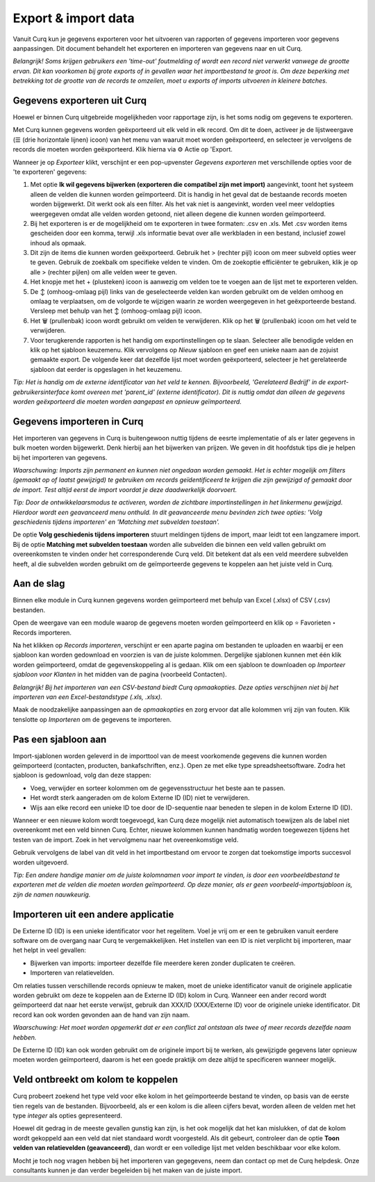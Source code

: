 ====================
Export & import data
====================

Vanuit Curq kun je gegevens exporteren voor het uitvoeren van rapporten of gegevens importeren voor gegevens aanpassingen. Dit document behandelt het exporteren en importeren van gegevens naar en uit Curq.

*Belangrijk! Soms krijgen gebruikers een 'time-out' foutmelding of wordt een record niet verwerkt vanwege de grootte ervan. Dit kan voorkomen bij grote exports of in gevallen waar het importbestand te groot is. Om deze beperking met betrekking tot de grootte van de records te omzeilen, moet u exports of imports uitvoeren in kleinere batches.*

Gegevens exporteren uit Curq
----------------------------

Hoewel er binnen Curq uitgebreide mogelijkheden voor rapportage zijn, is het soms nodig om gegevens te exporteren.

Met Curq kunnen gegevens worden geëxporteerd uit elk veld in elk record. Om dit te doen, activeer je de lijstweergave (☰ (drie horizontale lijnen) icoon) van het menu van waaruit moet worden geëxporteerd, en selecteer je vervolgens de records die moeten worden geëxporteerd. Klik hierna via ⚙️ Actie op 'Export.

.. image:: media/016.png

Wanneer je op *Exporteer* klikt, verschijnt er een pop-upvenster *Gegevens exporteren* met verschillende opties voor de 'te exporteren' gegevens:

.. image:: media/017.png

1. Met optie **Ik wil gegevens bijwerken (exporteren die compatibel zijn met import)** aangevinkt, toont het systeem alleen de velden die kunnen worden geïmporteerd. Dit is handig in het geval dat de bestaande records moeten worden bijgewerkt. Dit werkt ook als een filter. Als het vak niet is aangevinkt, worden veel meer veldopties weergegeven omdat alle velden worden getoond, niet alleen degene die kunnen worden geïmporteerd.

2. Bij het exporteren is er de mogelijkheid om te exporteren in twee formaten: .csv en .xls. Met .csv worden items gescheiden door een komma, terwijl .xls informatie bevat over alle werkbladen in een bestand, inclusief zowel inhoud als opmaak.

3. Dit zijn de items die kunnen worden geëxporteerd. Gebruik het > (rechter pijl) icoon om meer subveld opties weer te geven. Gebruik de zoekbalk om specifieke velden te vinden. Om de zoekoptie efficiënter te gebruiken, klik je op alle > (rechter pijlen) om alle velden weer te geven.

4. Het knopje met het + (plusteken) icoon is aanwezig om velden toe te voegen aan de lijst met te exporteren velden.

5. De ↕️ (omhoog-omlaag pijl) links van de geselecteerde velden kan worden gebruikt om de velden omhoog en omlaag te verplaatsen, om de volgorde te wijzigen waarin ze worden weergegeven in het geëxporteerde bestand. Versleep met behulp van het ↕️ (omhoog-omlaag pijl) icoon.

6. Het 🗑️ (prullenbak) icoon wordt gebruikt om velden te verwijderen. Klik op het 🗑️ (prullenbak) icoon om het veld te verwijderen.

7. Voor terugkerende rapporten is het handig om exportinstellingen op te slaan. Selecteer alle benodigde velden en klik op het sjabloon keuzemenu. Klik vervolgens op *Nieuw* sjabloon en geef een unieke naam aan de zojuist gemaakte export. De volgende keer dat dezelfde lijst moet worden geëxporteerd, selecteer je het gerelateerde sjabloon dat eerder is opgeslagen in het keuzemenu.

*Tip: Het is handig om de externe identificator van het veld te kennen. Bijvoorbeeld, 'Gerelateerd Bedrijf' in de export-gebruikersinterface komt overeen met 'parent_id' (externe identificator). Dit is nuttig omdat dan alleen de gegevens worden geëxporteerd die moeten worden aangepast en opnieuw geïmporteerd.*


Gegevens importeren in Curq
---------------------------
Het importeren van gegevens in Curq is buitengewoon nuttig tijdens de eesrte implementatie of als er later gegevens in bulk moeten worden bijgewerkt. Denk hierbij aan het bijwerken van prijzen. We geven in dit hoofdstuk tips die je helpen bij het importeren van gegevens.

*Waarschuwing: Imports zijn permanent en kunnen niet ongedaan worden gemaakt. Het is echter mogelijk om filters (gemaakt op of laatst gewijzigd) te gebruiken om records geïdentificeerd te krijgen die zijn gewijzigd of gemaakt door de import. Test altijd eerst de import voordat je deze daadwerkelijk doorvoert.*

*Tip: Door de ontwikkelaarsmodus te activeren, worden de zichtbare importinstellingen in het linkermenu gewijzigd. Hierdoor wordt een geavanceerd menu onthuld. In dit geavanceerde menu bevinden zich twee opties: 'Volg geschiedenis tijdens importeren' en 'Matching met subvelden toestaan'.*

.. image:: media/019.png

De optie **Volg geschiedenis tijdens importeren** stuurt meldingen tijdens de import, maar leidt tot een langzamere import.  Bij de optie **Matching met subvelden toestaan** worden alle subvelden die binnen een veld vallen gebruikt om overeenkomsten te vinden onder het corresponderende Curq veld. Dit betekent dat als een veld meerdere subvelden heeft, al die subvelden worden gebruikt om de geïmporteerde gegevens te koppelen aan het juiste veld in Curq.

Aan de slag
-----------
Binnen elke module in Curq kunnen gegevens worden geïmporteerd met behulp van Excel (.xlsx) of CSV (.csv) bestanden.

.. image:: media/020.png

Open de weergave van een module waarop de gegevens moeten worden geïmporteerd en klik op ⭐ Favorieten ‣ Records importeren.

Na het klikken op *Records importeren*, verschijnt er een aparte pagina om bestanden te uploaden en waarbij er een sjabloon kan worden gedownload en voorzien is van de juiste kolommen. Dergelijke sjablonen kunnen met één klik worden geïmporteerd, omdat de gegevenskoppeling al is gedaan. Klik om een sjabloon te downloaden op *Importeer sjabloon voor Klanten* in het midden van de pagina (voorbeeld Contacten).

.. image:: media/022.png

*Belangrijk!  Bij het importeren van een CSV-bestand biedt Curq opmaakopties. Deze opties verschijnen niet bij het importeren van een Excel-bestandstype (.xls, .xlsx).*

.. image:: media/023.png

Maak de noodzakelijke aanpassingen aan de *opmaakopties* en zorg ervoor dat alle kolommen vrij zijn van fouten. Klik tenslotte op *Importeren* om de gegevens te importeren.

Pas een sjabloon aan
--------------------
Import-sjablonen worden geleverd in de importtool van de meest voorkomende gegevens die kunnen worden geïmporteerd (contacten, producten, bankafschriften, enz.). Open ze met elke type spreadsheetsoftware.  Zodra het sjabloon is gedownload, volg dan deze stappen:

- Voeg, verwijder en sorteer kolommen om de gegevensstructuur het beste aan te passen.

- Het wordt sterk aangeraden om de kolom Externe ID (ID) niet te verwijderen.

- Wijs aan elke record een unieke ID toe door de ID-sequentie naar beneden te slepen in de kolom Externe ID (ID).

.. image:: media/018.png

Wanneer er een nieuwe kolom wordt toegevoegd, kan Curq deze mogelijk niet automatisch toewijzen als de label niet overeenkomt met een veld binnen Curq.  Echter, nieuwe kolommen kunnen handmatig worden toegewezen tijdens het testen van de import. Zoek in het vervolgmenu naar het overeenkomstige veld.

.. image:: media/021.png

Gebruik vervolgens de label van dit veld in het importbestand om ervoor te zorgen dat toekomstige imports succesvol worden uitgevoerd.

*Tip: Een andere handige manier om de juiste kolomnamen voor import te vinden, is door een voorbeeldbestand te exporteren met de velden die moeten worden geïmporteerd. Op deze manier, als er geen voorbeeld-importsjabloon is, zijn de namen nauwkeurig.*


Importeren uit een andere applicatie
------------------------------------
De Externe ID (ID) is een unieke identificator voor het regelitem. Voel je vrij om er een te gebruiken vanuit eerdere software om de overgang naar Curq te vergemakkelijken.
Het instellen van een ID is niet verplicht bij importeren, maar het helpt in veel gevallen:

- Bijwerken van imports: importeer dezelfde file meerdere keren zonder duplicaten te creëren.
- Importeren van relatievelden.

Om relaties tussen verschillende records opnieuw te maken, moet de unieke identificator vanuit de originele applicatie worden gebruikt om deze te koppelen aan de Externe ID (ID) kolom in Curq.
Wanneer een ander record wordt geïmporteerd dat naar het eerste verwijst, gebruik dan XXX/ID (XXX/Externe ID) voor de originele unieke identificator. Dit record kan ook worden gevonden aan de hand van zijn naam.

*Waarschuwing: Het moet worden opgemerkt dat er een conflict zal ontstaan als twee of meer records dezelfde naam hebben.*

De Externe ID (ID) kan ook worden gebruikt om de originele import bij te werken, als gewijzigde gegevens later opnieuw moeten worden geïmporteerd, daarom is het een goede praktijk om deze altijd te specificeren wanneer mogelijk.

Veld ontbreekt om kolom te koppelen
-----------------------------------
Curq probeert zoekend het type veld voor elke kolom in het geïmporteerde bestand te vinden, op basis van de eerste tien regels van de bestanden. Bijvoorbeeld, als er een kolom is die alleen cijfers bevat, worden alleen de velden met het type *integer* als opties gepresenteerd.

Hoewel dit gedrag in de meeste gevallen gunstig kan zijn, is het ook mogelijk dat het kan mislukken, of dat de kolom wordt gekoppeld aan een veld dat niet standaard wordt voorgesteld. Als dit gebeurt, controleer dan de optie **Toon velden van relatievelden (geavanceerd)**, dan wordt er een volledige lijst met velden beschikbaar voor elke kolom.

Mocht je toch nog vragen hebben bij het importeren van gegegevens, neem dan contact op met de Curq helpdesk. Onze consultants kunnen je dan verder begeleiden bij het maken van de juiste import.
